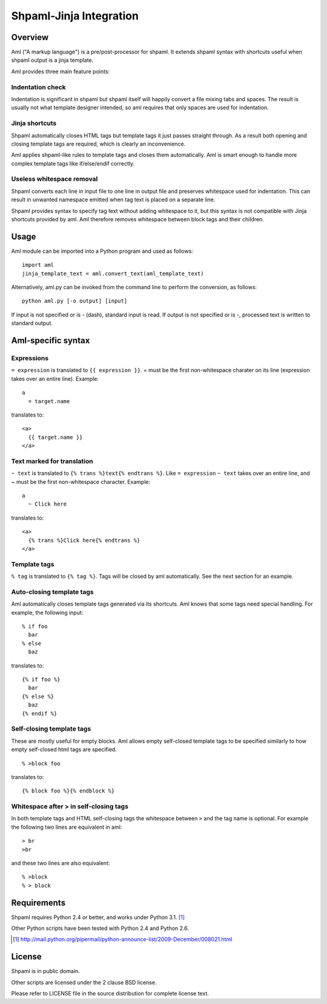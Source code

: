 ========================
Shpaml-Jinja Integration
========================

Overview
========

Aml ("A markup language") is a pre/post-processor for shpaml.
It extends shpaml syntax with shortcuts useful when shpaml output is
a jinja template.

Aml provides three main feature points:

Indentation check
-----------------

Indentation is significant in shpaml but
shpaml itself will happily convert a file mixing tabs and spaces.
The result is usually not what template designer intended, so
aml requires that only spaces are used for indentation.

Jinja shortcuts
---------------

Shpaml automatically closes HTML tags but
template tags it just passes straight through. As a result
both opening and closing template tags are required, which is
clearly an inconvenience.

Aml applies shpaml-like rules to template tags and closes them
automatically. Aml is smart enough to handle more complex
template tags like if/else/endif correctly.

Useless whitespace removal
--------------------------

Shpaml converts each line in input file to one line in output file
and preserves whitespace used for indentation. This can result in
unwanted namespace emitted when tag text is placed on a separate
line.

Shpaml provides syntax to specify tag text without adding whitespace
to it, but this syntax is not compatible with Jinja shortcuts
provided by aml. Aml therefore removes whitespace between block
tags and their children.

Usage
=====

Aml module can be imported into a Python program and used as follows:

::

  import aml
  jinja_template_text = aml.convert_text(aml_template_text)

Alternatively, aml.py can be invoked from the command line to perform
the conversion, as follows:

::

  python aml.py [-o output] [input]

If input is not specified or is - (dash), standard input is read.
If output is not specified or is -, processed text is written to
standard output.

Aml-specific syntax
===================

Expressions
-----------

``= expression`` is translated to ``{{ expression }}``. = must be the
first non-whitespace charater on its line (expression takes over an
entire line). Example:

::

  a
    = target.name

translates to:

::

  <a>
    {{ target.name }}
  </a>

Text marked for translation
---------------------------

``~ text`` is translated to ``{% trans %}text{% endtrans %}``.
Like ``= expression`` ``~ text`` takes over an entire line, and
~ must be the first non-whitespace character. Example:

::

  a
    ~ Click here

translates to:

::

  <a>
    {% trans %}Click here{% endtrans %}
  </a>

Template tags
-------------

``% tag`` is translated to ``{% tag %}``. Tags will be closed by aml
automatically. See the next section for an example.

Auto-closing template tags
--------------------------

Aml automatically closes template tags generated via its shortcuts.
Aml knows that some tags need special handling. For example,
the following input:

::

  % if foo
    bar
  % else
    baz

translates to:

::

  {% if foo %}
    bar
  {% else %}
    baz
  {% endif %}

Self-closing template tags
--------------------------

These are mostly useful for empty blocks. Aml allows empty self-closed
template tags to be specified similarly to how empty self-closed html
tags are specified.

::

  % >block foo

translates to:

::

  {% block foo %}{% endblock %}

Whitespace after > in self-closing tags
---------------------------------------

In both template tags and HTML self-closing tags the whitespace between
``>`` and the tag name is optional. For example the following two lines
are equivalent in aml:

::

  > br
  >br

and these two lines are also equivalent:

::

  % >block
  % > block

Requirements
============

Shpaml requires Python 2.4 or better, and works under Python 3.1. [#shpaml-python-req]_

Other Python scripts have been tested with Python 2.4 and Python 2.6.

.. [#shpaml-python-req] http://mail.python.org/pipermail/python-announce-list/2009-December/008021.html

License
=======

Shpaml is in public domain.

Other scripts are licensed under the 2 clause BSD license.

Please refer to LICENSE file in the source distribution for complete
license text.

